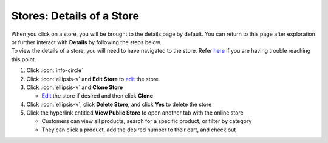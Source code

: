 Stores: Details of a Store
==========================

| When you click on a store, you will be brought to the details page by default. You can return to this page after exploration or further interact with **Details** by following the steps below.
| To view the details of a store, you will need to have navigated to the store. Refer `here </users/stores/guides/managing_a_store.html>`_ if you are having trouble reaching this point.

#. Click :icon:`info-circle`
#. Click :icon:`ellipsis-v` and **Edit Store** to `edit </users/general/guides/functions_of_the_grid/how_to_edit.html>`_ the store
#. Click :icon:`ellipsis-v` and **Clone Store**

   * `Edit </users/general/guides/functions_of_the_grid/how_to_edit.html>`_ the store if desired and then click **Clone**
#. Click :icon:`ellipsis-v`, click **Delete Store**, and click **Yes** to delete the store
#. Click the hyperlink entitled **View Public Store** to open another tab with the online store

   * Customers can view all products, search for a specific product, or filter by category
   * They can click a product, add the desired number to their cart, and check out
